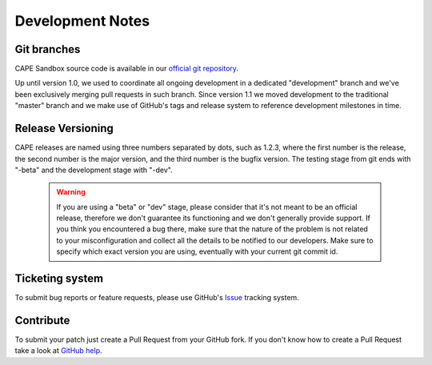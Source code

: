 =================
Development Notes
=================

Git branches
============

CAPE Sandbox source code is available in our `official git repository`_.

.. _`official git repository`: https://github.com/kevoreilly/CAPEv2

Up until version 1.0, we used to coordinate all ongoing development in a
dedicated "development" branch and we've been exclusively merging pull requests
in such branch.
Since version 1.1 we moved development to the traditional "master" branch and we
make use of GitHub's tags and release system to reference development milestones
in time.

Release Versioning
==================

CAPE releases are named using three numbers separated by dots, such as 1.2.3,
where the first number is the release, the second number is the major version,
and the third number is the bugfix version.
The testing stage from git ends with "-beta" and the development stage with "-dev".

    .. warning::

        If you are using a "beta" or "dev" stage, please consider that it's not
        meant to be an official release, therefore we don't guarantee its functioning
        and we don't generally provide support.
        If you think you encountered a bug there, make sure that the nature of the
        problem is not related to your misconfiguration and collect all the details
        to be notified to our developers. Make sure to specify which exact version you
        are using, eventually with your current git commit id.

Ticketing system
================

To submit bug reports or feature requests, please use GitHub's `Issue`_ tracking
system.

.. _`Issue`: https://github.com/kevoreilly/CAPEv2/issues

Contribute
==========

To submit your patch just create a Pull Request from your GitHub fork.
If you don't know how to create a Pull Request take a look at `GitHub help`_.

.. _`GitHub help`: https://help.github.com/articles/using-pull-requests/

